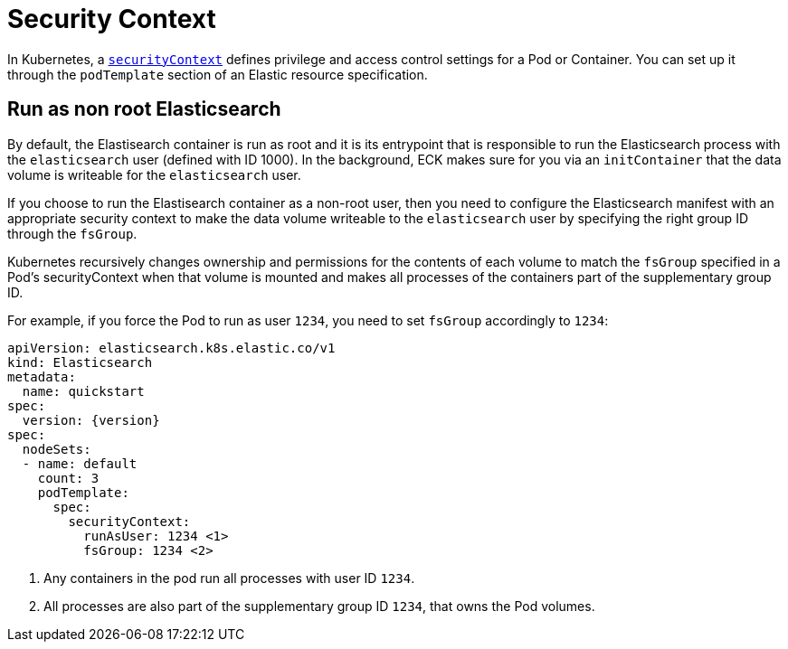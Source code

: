 :parent_page_id: elasticsearch-specification
:page_id: security-context
ifdef::env-github[]
****
link:https://www.elastic.co/guide/en/cloud-on-k8s/master/k8s-{parent_page_id}.html#k8s-{page_id}[View this document on the Elastic website]
****
endif::[]
[id="{p}-{page_id}"]
= Security Context

In Kubernetes, a https://kubernetes.io/docs/tasks/configure-pod-container/security-context/[`securityContext`] defines privilege and access control settings for a Pod or Container. You can set up it through the `podTemplate` section of an Elastic resource specification.

== Run as non root Elasticsearch

By default, the Elastisearch container is run as root and it is its entrypoint that is responsible to run the Elasticsearch process with the `elasticsearch` user (defined with ID 1000). In the background, ECK makes sure for you via an `initContainer` that the data volume is writeable for the `elasticsearch` user.

If you choose to run the Elastisearch container as a non-root user, then you need to configure the Elasticsearch manifest with an appropriate security context to make the data volume writeable to the `elasticsearch` user by specifying the right group ID through the `fsGroup`.

Kubernetes recursively changes ownership and permissions for the contents of each volume to match the `fsGroup` specified in a Pod's securityContext when that volume is mounted and makes all processes of the containers part of the supplementary group ID.

For example, if you force the Pod to run as user `1234`, you need to set `fsGroup` accordingly to `1234`:

[source,yaml,subs="attributes,callouts"]
----
apiVersion: elasticsearch.k8s.elastic.co/v1
kind: Elasticsearch
metadata:
  name: quickstart
spec:
  version: {version}
spec:
  nodeSets:
  - name: default
    count: 3
    podTemplate:
      spec:
        securityContext:
          runAsUser: 1234 <1>
          fsGroup: 1234 <2>
----
<1> Any containers in the pod run all processes with user ID `1234`.
<2> All processes are also part of the supplementary group ID `1234`, that owns the Pod volumes.
